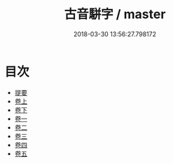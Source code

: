 #+TITLE: 古音駢字 / master
#+DATE: 2018-03-30 13:56:27.798172
* 目次
 - [[file:KR1j0045_000.txt::000-1b][提要]]
 - [[file:KR1j0045_001.txt::001-1a][卷上]]
 - [[file:KR1j0045_002.txt::002-1a][卷下]]
 - [[file:KR1j0045_003.txt::003-1a][卷一]]
 - [[file:KR1j0045_004.txt::004-1a][卷二]]
 - [[file:KR1j0045_005.txt::005-1a][卷三]]
 - [[file:KR1j0045_006.txt::006-1a][卷四]]
 - [[file:KR1j0045_007.txt::007-1a][卷五]]
